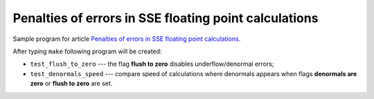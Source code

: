 ================================================================================
     Penalties of errors in SSE floating point calculations
================================================================================

Sample program for article `Penalties of errors in SSE floating point calculations`__.

__ http://0x80.pl/articles/sse-penalties-of-errors.html

After typing ``make`` following program will be created:

* ``test_flush_to_zero`` --- the flag **flush to zero** disables underflow/denormal errors;
* ``test_denormals_speed`` --- compare speed of calculations where denormals appears
  when flags **denormals are zero** or **flush to zero** are set.

